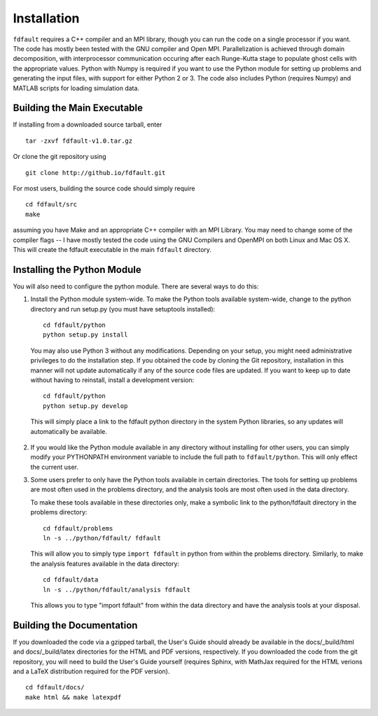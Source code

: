 .. _installation:

*********************
Installation
*********************

``fdfault`` requires a C++ compiler and an MPI library, though you can run the code on a single processor if you want. The code has mostly been tested with the GNU compiler and Open MPI. Parallelization is achieved through domain decomposition, with interprocessor communication occuring after each Runge-Kutta stage to populate ghost cells with the appropriate values. Python with Numpy is required if you want to use the Python module for setting up problems and generating the input files, with support for either Python 2 or 3. The code also includes Python (requires Numpy) and MATLAB scripts for loading simulation data.

===============================
Building the Main Executable
===============================

If installing from a downloaded source tarball, enter ::

    tar -zxvf fdfault-v1.0.tar.gz

Or clone the git repository using ::

    git clone http://github.io/fdfault.git

For most users, building the source code should simply require ::

    cd fdfault/src
    make

assuming you have Make and an appropriate C++ compiler with an MPI Library. You may need to change some of the compiler flags -- I have mostly tested the code using the GNU Compilers and OpenMPI on both Linux and Mac OS X. This will create the fdfault executable in the main ``fdfault`` directory.

===============================
Installing the Python Module
===============================

You will also need to configure the python module. There are several ways to do this:

1. Install the Python module system-wide. To make the Python tools available system-wide,
   change to the python directory and run setup.py (you must have setuptools installed): ::

       cd fdfault/python
       python setup.py install

   You may also use Python 3 without any modifications. Depending on your setup, you might
   need administrative privileges to do the installation step. If you obtained the code by 
   cloning the Git repository, installation in this manner will not update automatically
   if any of the source code files are updated. If you want to keep up to date without 
   having to reinstall, install a development version: ::

       cd fdfault/python
       python setup.py develop

  This will simply place a link to the fdfault python directory in the system Python 
  libraries, so any updates will automatically be available.

2. If you would like the Python module available in any directory without installing for
   other users, you can simply modify your PYTHONPATH environment variable to include the
   full path to ``fdfault/python``. This will only effect the current user.

3. Some users prefer to only have the Python tools available in certain directories.
   The tools for setting up problems are most often used in the problems directory, and the
   analysis tools are most often used in the data directory.

   To make these tools available in these directories only, make a symbolic link to the 
   python/fdfault directory in the problems directory: ::

       cd fdfault/problems
       ln -s ../python/fdfault/ fdfault

   This will allow you to simply type ``import fdfault`` in python from within the problems 
   directory. Similarly, to make the analysis features available in the data directory: ::

       cd fdfault/data
       ln -s ../python/fdfault/analysis fdfault

   This allows you to type "import fdfault" from within the data directory and have the 
   analysis tools at your disposal.

===============================
Building the Documentation
===============================

If you downloaded the code via a gzipped tarball, the User's Guide should already be available in the docs/_build/html and docs/_build/latex directories for the HTML and PDF versions, respectively. If you downloaded the code from the git repository, you will need to build the User's Guide yourself (requires Sphinx, with MathJax required for the HTML verions and a LaTeX distribution required for the PDF version). ::

    cd fdfault/docs/
    make html && make latexpdf
